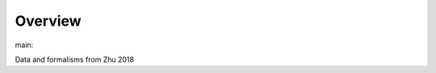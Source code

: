 Overview
========

.. {# pkglts, glabpkg_dev

.. image:: https://b326.gitlab.io/zhu2018/_images/badge_pkging_pip.svg
    :alt: PyPI version
    :target: https://pypi.org/project/zhu2018/1.1.0/


.. image:: https://b326.gitlab.io/zhu2018/_images/badge_pkging_conda.svg
    :alt: Conda version
    :target: https://anaconda.org/revesansparole/zhu2018


.. image:: https://b326.gitlab.io/zhu2018/_images/badge_doc.svg
    :alt: Documentation status
    :target: https://b326.gitlab.io/zhu2018/


.. image:: https://badge.fury.io/py/zhu2018.svg
    :alt: PyPI version
    :target: https://badge.fury.io/py/zhu2018




main: |main_build|_ |main_coverage|_

.. |main_build| image:: https://gitlab.com/b326/zhu2018/badges/main/pipeline.svg
.. _main_build: https://gitlab.com/b326/zhu2018/commits/main

.. |main_coverage| image:: https://gitlab.com/b326/zhu2018/badges/main/coverage.svg
.. _main_coverage: https://gitlab.com/b326/zhu2018/commits/main
.. #}

Data and formalisms from Zhu 2018
